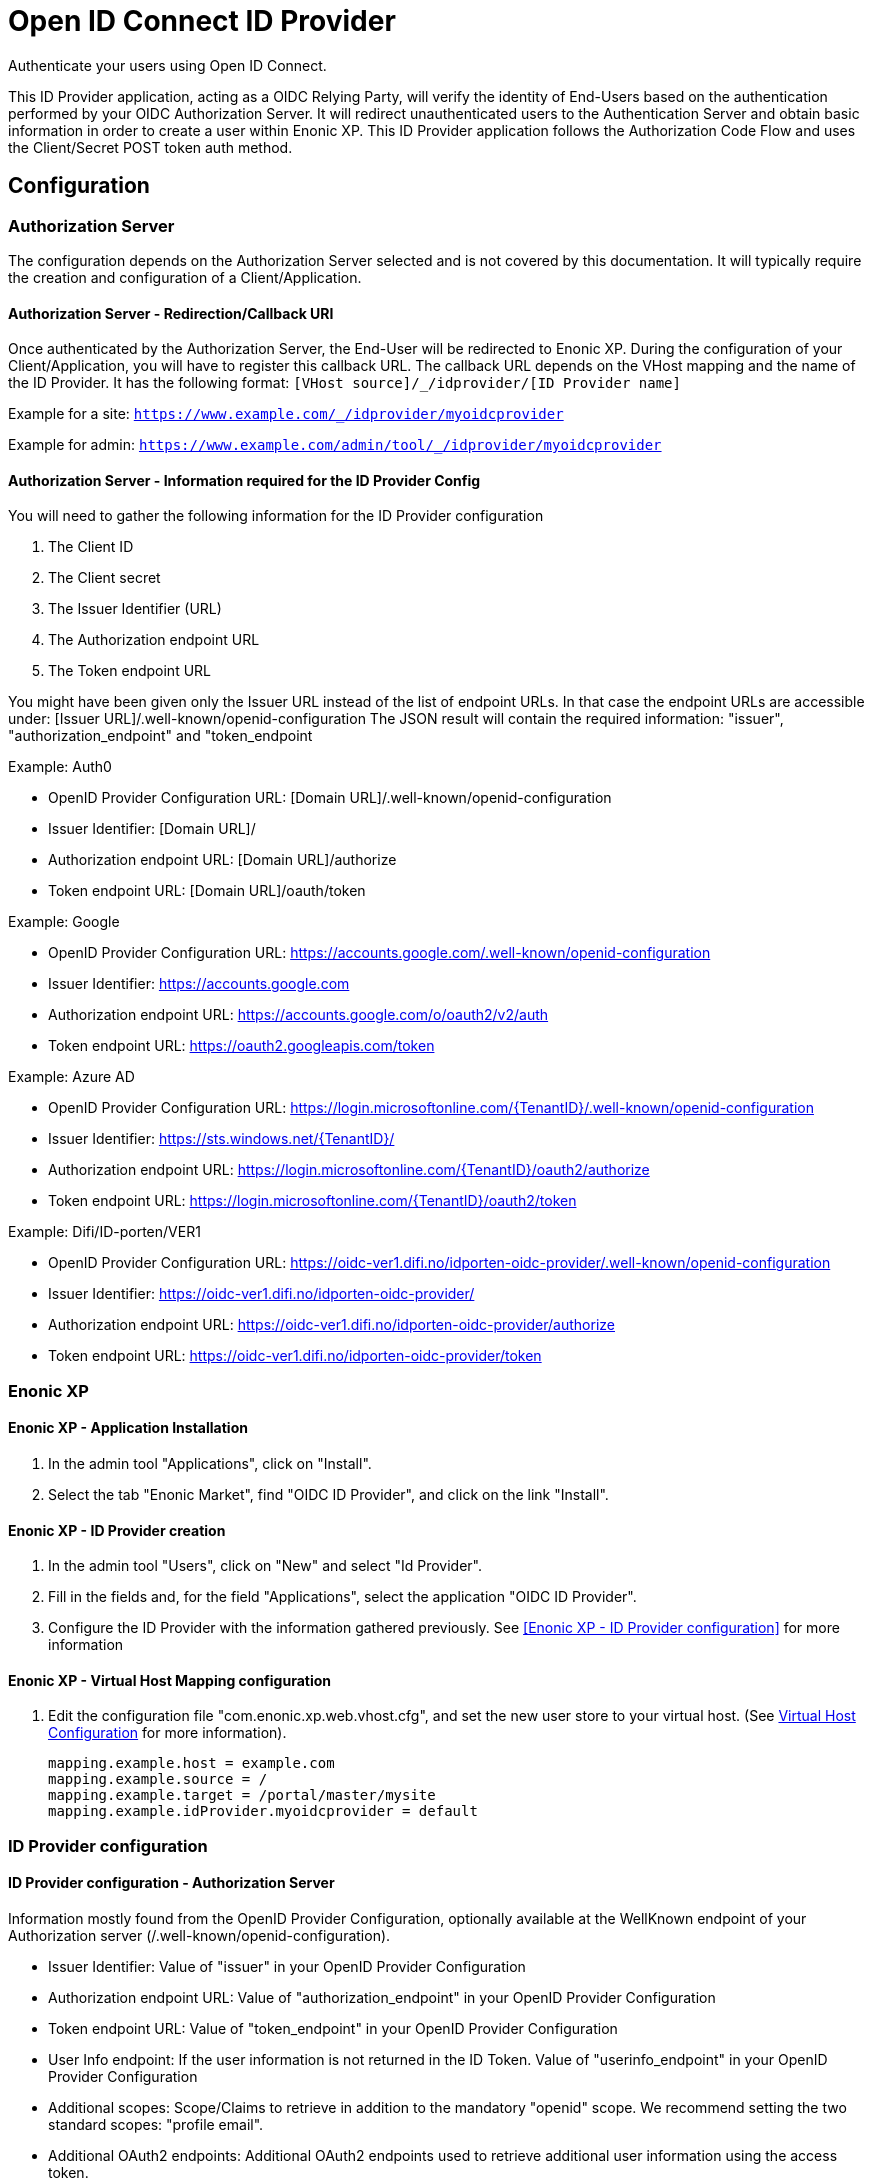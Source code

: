 = Open ID Connect ID Provider

Authenticate your users using Open ID Connect.

This ID Provider application, acting as a OIDC Relying Party, will verify the identity of End-Users based on the authentication performed by your OIDC Authorization Server.
It will redirect unauthenticated users to the Authentication Server and obtain basic information in order to create a user within Enonic XP.
This ID Provider application follows the Authorization Code Flow and uses the Client/Secret POST token auth method.

== Configuration

=== Authorization Server

The configuration depends on the Authorization Server selected and is not covered by this documentation.
It will typically require the creation and configuration of a Client/Application.

==== Authorization Server - Redirection/Callback URI

Once authenticated by the Authorization Server, the End-User will be redirected to Enonic XP.
During the configuration of your Client/Application, you will have to register this callback URL.
The callback URL depends on the VHost mapping and the name of the ID Provider.
It has the following format:  ``[VHost source]/_/idprovider/[ID Provider name]``

Example for a site: ``https://www.example.com/_/idprovider/myoidcprovider``

Example for admin:  ``https://www.example.com/admin/tool/_/idprovider/myoidcprovider``

==== Authorization Server - Information required for the ID Provider Config

You will need to gather the following information for the ID Provider configuration

. The Client ID
. The Client secret
. The Issuer Identifier (URL)
. The Authorization endpoint URL
. The Token endpoint URL

You might have been given only the Issuer URL instead of the list of endpoint URLs.
In that case the endpoint URLs are accessible under: [Issuer URL]/.well-known/openid-configuration
The JSON result will contain the required information: "issuer", "authorization_endpoint" and "token_endpoint

Example: Auth0

- OpenID Provider Configuration URL: [Domain URL]/.well-known/openid-configuration
- Issuer Identifier: [Domain URL]/
- Authorization endpoint URL: [Domain URL]/authorize
- Token endpoint URL: [Domain URL]/oauth/token

Example: Google

- OpenID Provider Configuration URL: https://accounts.google.com/.well-known/openid-configuration
- Issuer Identifier: https://accounts.google.com
- Authorization endpoint URL: https://accounts.google.com/o/oauth2/v2/auth
- Token endpoint URL: https://oauth2.googleapis.com/token

Example: Azure AD

- OpenID Provider Configuration URL: https://login.microsoftonline.com/{TenantID}/.well-known/openid-configuration
- Issuer Identifier: https://sts.windows.net/{TenantID}/
- Authorization endpoint URL: https://login.microsoftonline.com/{TenantID}/oauth2/authorize
- Token endpoint URL: https://login.microsoftonline.com/{TenantID}/oauth2/token

Example: Difi/ID-porten/VER1

- OpenID Provider Configuration URL: https://oidc-ver1.difi.no/idporten-oidc-provider/.well-known/openid-configuration
- Issuer Identifier: https://oidc-ver1.difi.no/idporten-oidc-provider/
- Authorization endpoint URL: https://oidc-ver1.difi.no/idporten-oidc-provider/authorize
- Token endpoint URL: https://oidc-ver1.difi.no/idporten-oidc-provider/token


=== Enonic XP


==== Enonic XP - Application Installation

. In the admin tool "Applications", click on "Install".
. Select the tab "Enonic Market", find "OIDC ID Provider", and click on the link "Install".

==== Enonic XP - ID Provider creation

. In the admin tool "Users", click on "New" and select "Id Provider".
. Fill in the fields and, for the field "Applications", select the application "OIDC ID Provider".
. Configure the ID Provider with the information gathered previously. See <<Enonic XP - ID Provider configuration>> for more information

==== Enonic XP - Virtual Host Mapping configuration

. Edit the configuration file "com.enonic.xp.web.vhost.cfg", and set the new user store to your virtual host. (See https://developer.enonic.com/docs/xp/stable/deployment/vhosts[Virtual Host Configuration] for more information).

    mapping.example.host = example.com
    mapping.example.source = /
    mapping.example.target = /portal/master/mysite
    mapping.example.idProvider.myoidcprovider = default

=== ID Provider configuration

==== ID Provider configuration - Authorization Server

Information mostly found from the OpenID Provider Configuration,
optionally available at the WellKnown endpoint of your Authorization server (/.well-known/openid-configuration).

* Issuer Identifier: Value of "issuer" in your OpenID Provider Configuration
* Authorization endpoint URL: Value of "authorization_endpoint" in your OpenID Provider Configuration
* Token endpoint URL: Value of "token_endpoint" in your OpenID Provider Configuration
* User Info endpoint: If the user information is not returned in the ID Token. Value of "userinfo_endpoint" in your OpenID Provider Configuration
* Additional scopes: Scope/Claims to retrieve in addition to the mandatory "openid" scope. We recommend setting the two standard scopes: "profile email".
* Additional OAuth2 endpoints: Additional OAuth2 endpoints used to retrieve additional user information using the access token.
** Name : Value used to store these claims under a same scope in the user profile.
** URL : Endpoint URL.
* End Session: See <<End Session>> for more information
** End session URL: Value of "end_session_endpoint" in your OpenID Provider Configuration
** ID Token Hint parameter name: "id_token_hint"
** Post Logout Redirect URI parameter name: "post_logout_redirect_uri"

==== ID Provider configuration - Client

This application uses the authentication method "client_secret_post" for the token retrieval
During the creation of your Client/Application, you must have received or generated credentials/secret

* Client Identifier
* Client Secret

==== ID Provider configuration - User Creation

You may configure the values used to created users inside Enonic. The values "${claimKey}" will be replaced by the information retrieved.
For example a template for display name could be "${userinfo.given_name} ${userinfo.family_name}"

* Display name: Template for the display name
* Email: Template for the email
* Default groups: Groups to assign to this user on creation

==== Rules

Additional rules enforced on login

* Enforce Email Verification: Check the claim "email_verified" (returned with the scope "email").


=== End Session

OIDC Front-Channel Logout specifications are still in draft. This might not be supported by your authentication server.
You can check if the endpoint is available in the Open ID Configuration (.well-known/openid-configuration) under the field "end_session_endpoint"
There might also be another custom endpoint available that achieves the same purpose.
The ID Provider Configuration schema tries to be dynamic enough to handle all cases.


Example: Auth0

* End Session URL: [Domain URL]/v2/logout
* Post Logout Redirect URI parameter name: returnTo
* Additional Parameters:
** clientId = [Client ID]

Example: Google

Not available

Example: Azure AD

* End Session URL: https://login.microsoftonline.com/{TenantID}/oauth2/logout
* Post Logout Redirect URI parameter name: post_logout_redirect_uri

Example: Difi/ID-porten/VER1

* End Session URL: https://oidc-ver1.difi.no/idporten-oidc-provider/endsession
* ID Token Hint parameter name: id_token_hint
* Post Logout Redirect URI parameter name: post_logout_redirect_uri













